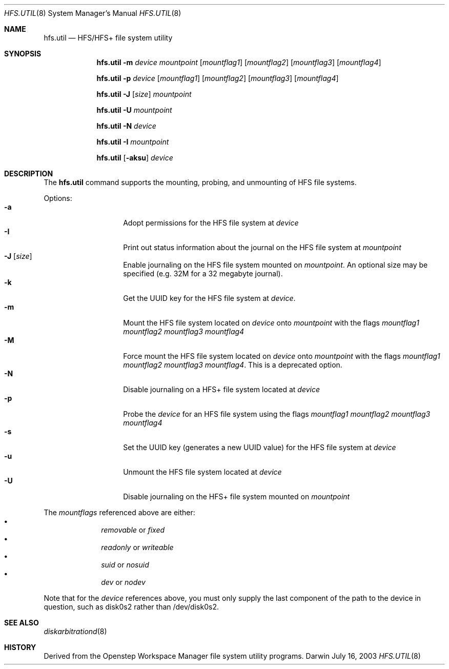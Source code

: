 .\""Copyright (c) 2001-2008 Apple Inc. All Rights Reserved.
.\"The contents of this file constitute Original Code as defined in and are 
.\"subject to the Apple Public Source License Version 1.2 (the 'License'). 
.\"You may not use this file except in compliance with the
.\"License. Please obtain a copy of the License at 
.\"http://www.apple.com/publicsource and read it before using this file.
.\"
.\"This Original Code and all software distributed under the License are 
.\"distributed on an 'AS IS' basis, WITHOUT WARRANTY OF ANY KIND, EITHER 
.\"EXPRESS OR IMPLIED, AND APPLE
.\"HEREBY DISCLAIMS ALL SUCH WARRANTIES, INCLUDING WITHOUT LIMITATION, ANY 
.\"WARRANTIES OF MERCHANTABILITY, FITNESS FOR A PARTICULAR PURPOSE,
.\"QUIET ENJOYMENT OR NON-INFRINGEMENT. Please see the License for the 
.\"specific language governing rights and limitations under the License."
.Dd July 16, 2003
.Dt HFS.UTIL 8 
.Os Darwin
.Sh NAME
.Nm hfs.util
.Nd HFS/HFS+ file system utility
.Sh SYNOPSIS
.Nm
.Fl m
.Ar device  mountpoint 
.Op Ar mountflag1
.Op Ar mountflag2
.Op Ar mountflag3
.Op Ar mountflag4
.Pp
.Nm
.Fl p
.Ar device
.Op Ar mountflag1
.Op Ar mountflag2
.Op Ar mountflag3
.Op Ar mountflag4
.Pp
.Nm
.Fl J
.Op Ar size
.Ar mountpoint
.Pp
.Nm
.Fl U
.Ar mountpoint
.Pp
.Nm
.Fl N
.Ar device
.Pp
.Nm
.Fl I
.Ar mountpoint
.Pp
.Nm
.Op Fl aksu
.Ar device
.Sh DESCRIPTION
The
.Nm
command supports the mounting, probing, and unmounting of HFS file systems.
.Pp
Options:
.Bl -tag -compact -offset indent
.It Fl a 
Adopt permissions for the HFS file system at
.Ar device
.It Fl I 
Print out status information about the journal on the HFS 
file system at
.Ar mountpoint
.It Fl J Op Ar size
Enable journaling on the HFS file system mounted on
.Ar mountpoint .
An optional size may
be specified (e.g. 32M for a 32 megabyte journal).
.It Fl k 
Get the UUID key for the HFS file system at
.Ar device .
.It Fl m
Mount the HFS file system located on
.Ar device
onto
.Ar mountpoint
with the flags
.Ar mountflag1 mountflag2 mountflag3 mountflag4
.It Fl M
Force mount the HFS file system located on
.Ar device
onto
.Ar mountpoint
with the flags
.Ar mountflag1 mountflag2 mountflag3 mountflag4 .
This is a deprecated option.
.It Fl N
Disable journaling on a HFS+ file system located at 
.Ar device
.It Fl p
Probe the
.Ar device
for an HFS file system using the flags
.Ar mountflag1 mountflag2 mountflag3 mountflag4
.It Fl s 
Set the UUID key (generates a new UUID value) for the
HFS file system at
.Ar device
.It Fl u 
Unmount the HFS file system located at
.Ar device
.It Fl U 
Disable journaling on the HFS+ file system mounted on
.Ar mountpoint
.El
.Pp
The
.Ar mountflags 
referenced above are either:
.Bl -bullet -compact -offset indent
.It
.Ar removable 
or
.Ar fixed
.It
.Ar readonly
or
.Ar writeable  
.It
.Ar suid
or
.Ar nosuid  
.It
.Ar dev
or
.Ar nodev
.El
.Pp
Note that for the 
.Ar device
references above, you must only supply the last component of the path to the 
device in question, such as disk0s2 rather than /dev/disk0s2. 

.Sh SEE ALSO 
.Xr diskarbitrationd 8
.Sh HISTORY
Derived from the Openstep Workspace Manager file system utility programs.
